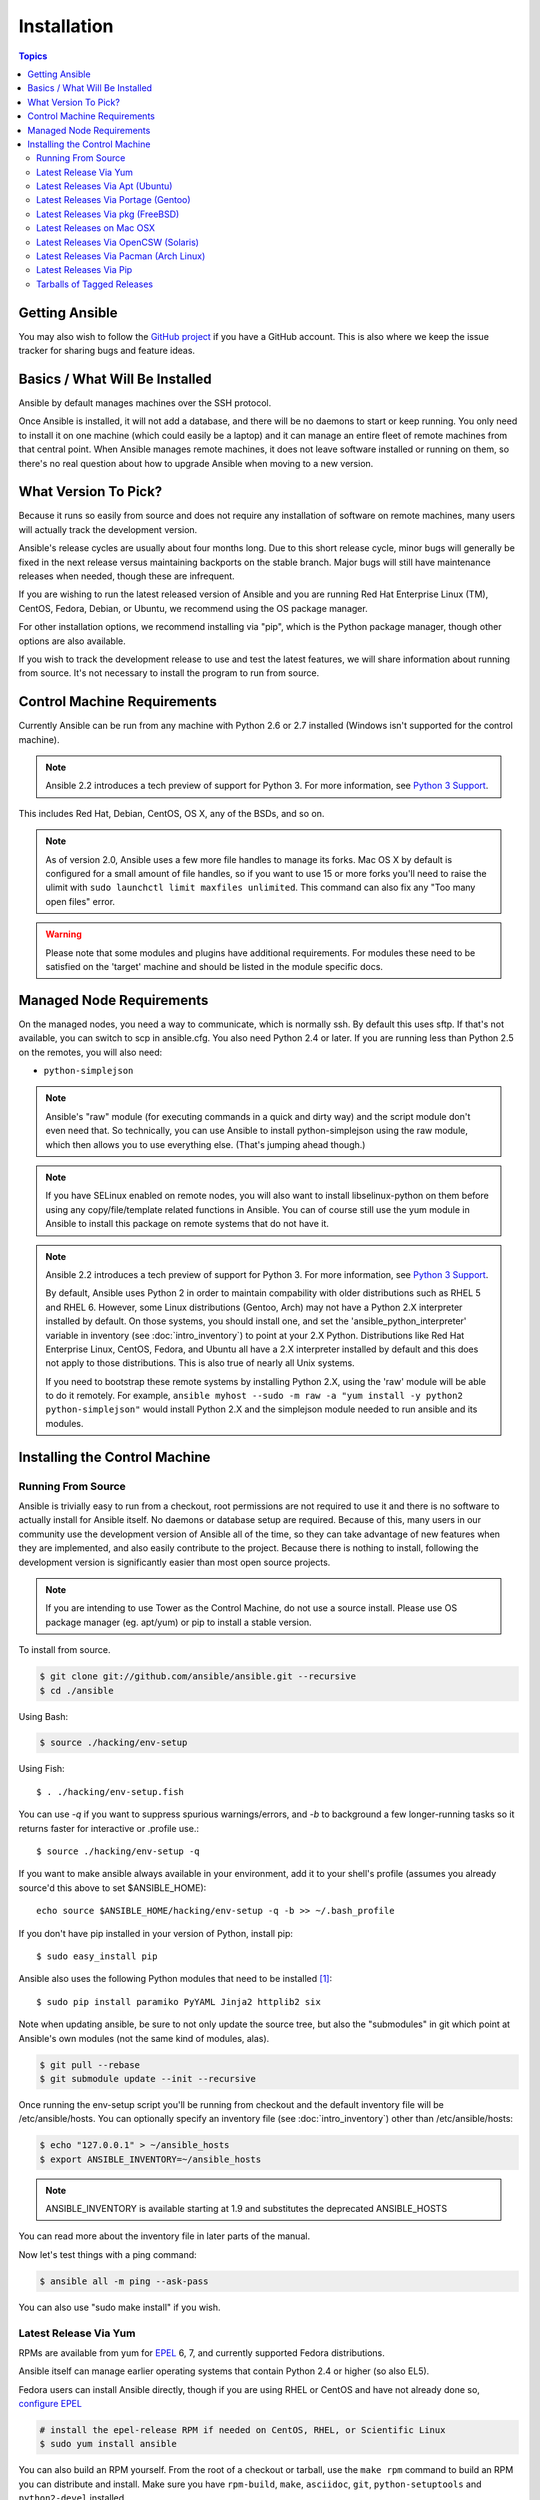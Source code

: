 Installation
============

.. contents:: Topics

.. _getting_ansible:

Getting Ansible
```````````````

You may also wish to follow the `GitHub project <https://github.com/ansible/ansible>`_ if
you have a GitHub account.  This is also where we keep the issue tracker for sharing
bugs and feature ideas.

.. _what_will_be_installed:

Basics / What Will Be Installed
```````````````````````````````

Ansible by default manages machines over the SSH protocol.

Once Ansible is installed, it will not add a database, and there will be no daemons to start or keep running.  You only need to install it on one machine (which could easily be a laptop) and it can manage an entire fleet of remote machines from that central point.  When Ansible manages remote machines, it does not leave software installed or running on them, so there's no real question about how to upgrade Ansible when moving to a new version.

.. _what_version:

What Version To Pick?
`````````````````````

Because it runs so easily from source and does not require any installation of software on remote
machines, many users will actually track the development version.

Ansible's release cycles are usually about four months long. Due to this short release cycle,
minor bugs will generally be fixed in the next release versus maintaining backports on the stable branch.
Major bugs will still have maintenance releases when needed, though these are infrequent.

If you are wishing to run the latest released version of Ansible and you are running Red Hat Enterprise Linux (TM), CentOS, Fedora, Debian, or Ubuntu, we recommend using the OS package manager.

For other installation options, we recommend installing via "pip", which is the Python package manager, though other options are also available.

If you wish to track the development release to use and test the latest features, we will share
information about running from source.  It's not necessary to install the program to run from source.

.. _control_machine_requirements:

Control Machine Requirements
````````````````````````````

Currently Ansible can be run from any machine with Python 2.6 or 2.7 installed (Windows isn't supported for the control machine).

.. note::
  Ansible 2.2 introduces a tech preview of support for Python 3. For more information, see `Python 3 Support <http://docs.ansible.com/ansible/python_3_support.html>`_.

This includes Red Hat, Debian, CentOS, OS X, any of the BSDs, and so on.

.. note::

    As of version 2.0, Ansible uses a few more file handles to manage its forks. Mac OS X by default is configured for a small amount of file handles, so if you want to use 15 or more forks you'll need to raise the ulimit with ``sudo launchctl limit maxfiles unlimited``. This command can also fix any "Too many open files" error.


.. warning::

    Please note that some modules and plugins have additional requirements. For modules these need to be satisfied on the 'target' machine and should be listed in the module specific docs.

.. _managed_node_requirements:

Managed Node Requirements
`````````````````````````

On the managed nodes, you need a way to communicate, which is normally ssh. By default this uses sftp. If that's not available, you can switch to scp in ansible.cfg.
You also need Python 2.4 or later. If you are running less than Python 2.5 on the remotes, you will also need:

* ``python-simplejson``

.. note::

   Ansible's "raw" module (for executing commands in a quick and dirty
   way) and the script module don't even need that.  So technically, you can use
   Ansible to install python-simplejson using the raw module, which
   then allows you to use everything else.  (That's jumping ahead
   though.)

.. note::

   If you have SELinux enabled on remote nodes, you will also want to install
   libselinux-python on them before using any copy/file/template related functions in
   Ansible. You can of course still use the yum module in Ansible to install this package on
   remote systems that do not have it.

.. note::

   Ansible 2.2 introduces a tech preview of support for Python 3. For more information, see `Python 3 Support <http://docs.ansible.com/ansible/python_3_support.html>`_.

   By default, Ansible uses Python 2 in order to maintain compability with older distributions
   such as RHEL 5 and RHEL 6. However, some Linux distributions (Gentoo, Arch) may not have a
   Python 2.X interpreter installed by default.  On those systems, you should install one, and set
   the 'ansible_python_interpreter' variable in inventory (see :doc:`intro_inventory`) to point at your 2.X Python.  Distributions
   like Red Hat Enterprise Linux, CentOS, Fedora, and Ubuntu all have a 2.X interpreter installed
   by default and this does not apply to those distributions.  This is also true of nearly all
   Unix systems.


   If you need to bootstrap these remote systems by installing Python 2.X,
   using the 'raw' module will be able to do it remotely. For example,
   ``ansible myhost --sudo -m raw -a "yum install -y python2 python-simplejson"``
   would install Python 2.X and the simplejson module needed to run ansible and its modules.

.. _installing_the_control_machine:

Installing the Control Machine
``````````````````````````````

.. _from_source:

Running From Source
+++++++++++++++++++

Ansible is trivially easy to run from a checkout, root permissions are not required
to use it and there is no software to actually install for Ansible itself.  No daemons
or database setup are required.  Because of this, many users in our community use the
development version of Ansible all of the time, so they can take advantage of new features
when they are implemented, and also easily contribute to the project. Because there is
nothing to install, following the development version is significantly easier than most
open source projects.

.. note::
  
   If you are intending to use Tower as the Control Machine, do not use a source install. Please use OS package manager (eg. apt/yum) or pip to install a stable version.


To install from source.

.. code-block:: bash

    $ git clone git://github.com/ansible/ansible.git --recursive
    $ cd ./ansible

Using Bash:

.. code-block:: bash

    $ source ./hacking/env-setup

Using Fish::

    $ . ./hacking/env-setup.fish

You can use *-q* if you want to suppress spurious warnings/errors, and *-b* to background a few longer-running tasks so it returns faster for interactive or .profile use.::

    $ source ./hacking/env-setup -q

If you want to make ansible always available in your environment, add it to your shell's profile (assumes you already source'd this above to set $ANSIBLE_HOME)::

    echo source $ANSIBLE_HOME/hacking/env-setup -q -b >> ~/.bash_profile

If you don't have pip installed in your version of Python, install pip::

    $ sudo easy_install pip

Ansible also uses the following Python modules that need to be installed [1]_::

    $ sudo pip install paramiko PyYAML Jinja2 httplib2 six

Note when updating ansible, be sure to not only update the source tree, but also the "submodules" in git
which point at Ansible's own modules (not the same kind of modules, alas).

.. code-block:: bash

    $ git pull --rebase
    $ git submodule update --init --recursive

Once running the env-setup script you'll be running from checkout and the default inventory file
will be /etc/ansible/hosts.  You can optionally specify an inventory file (see :doc:`intro_inventory`)
other than /etc/ansible/hosts:

.. code-block:: bash

    $ echo "127.0.0.1" > ~/ansible_hosts
    $ export ANSIBLE_INVENTORY=~/ansible_hosts

.. note::

    ANSIBLE_INVENTORY is available starting at 1.9 and substitutes the deprecated ANSIBLE_HOSTS

You can read more about the inventory file in later parts of the manual.

Now let's test things with a ping command:

.. code-block:: bash

    $ ansible all -m ping --ask-pass

You can also use "sudo make install" if you wish.

.. _from_yum:

Latest Release Via Yum
++++++++++++++++++++++

RPMs are available from yum for `EPEL
<http://fedoraproject.org/wiki/EPEL>`_ 6, 7, and currently supported
Fedora distributions. 

Ansible itself can manage earlier operating
systems that contain Python 2.4 or higher (so also EL5).

Fedora users can install Ansible directly, though if you are using RHEL or CentOS and have not already done so, `configure EPEL <http://fedoraproject.org/wiki/EPEL>`_
   
.. code-block:: bash

    # install the epel-release RPM if needed on CentOS, RHEL, or Scientific Linux
    $ sudo yum install ansible

You can also build an RPM yourself.  From the root of a checkout or tarball, use the ``make rpm`` command to build an RPM you can distribute and install. Make sure you have ``rpm-build``, ``make``, ``asciidoc``, ``git``, ``python-setuptools`` and ``python2-devel`` installed.

.. code-block:: bash

    $ git clone git://github.com/ansible/ansible.git --recursive
    $ cd ./ansible
    $ make rpm
    $ sudo rpm -Uvh ./rpm-build/ansible-*.noarch.rpm

.. _from_apt:

Latest Releases Via Apt (Ubuntu)
++++++++++++++++++++++++++++++++

Ubuntu builds are available `in a PPA here <https://launchpad.net/~ansible/+archive/ansible>`_.

To configure the PPA on your machine and install ansible run these commands:

.. code-block:: bash

    $ sudo apt-get install software-properties-common
    $ sudo apt-add-repository ppa:ansible/ansible
    $ sudo apt-get update
    $ sudo apt-get install ansible

.. note:: For the older version 1.9 we use this ppa:ansible/ansible-1.9
.. note:: On older Ubuntu distributions, "software-properties-common" is called "python-software-properties".

Debian/Ubuntu packages can also be built from the source checkout, run:

.. code-block:: bash

    $ make deb

You may also wish to run from source to get the latest, which is covered above.

.. _from_pkg:

Latest Releases Via Portage (Gentoo)
++++++++++++++++++++++++++++++++++++

.. code-block:: bash

    $ emerge -av app-admin/ansible

To install the newest version, you may need to unmask the ansible package prior to emerging:

.. code-block:: bash

    $ echo 'app-admin/ansible' >> /etc/portage/package.accept_keywords

.. note::

   If you have Python 3 as a default Python slot on your Gentoo nodes (default setting), then you
   must set ``ansible_python_interpreter = /usr/bin/python2`` in your group or inventory variables.

Latest Releases Via pkg (FreeBSD)
+++++++++++++++++++++++++++++++++

.. code-block:: bash

    $ sudo pkg install ansible

You may also wish to install from ports, run:

.. code-block:: bash

    $ sudo make -C /usr/ports/sysutils/ansible install

.. _on_macos:

Latest Releases on Mac OSX
++++++++++++++++++++++++++++++++++++++

The preferred way to install ansible on a Mac is via pip.

The instructions can be found in `Latest Releases Via Pip`_ section.

.. _from_pkgutil:

Latest Releases Via OpenCSW (Solaris)
+++++++++++++++++++++++++++++++++++++

Ansible is available for Solaris as `SysV package from OpenCSW <https://www.opencsw.org/packages/ansible/>`_.

.. code-block:: bash

    # pkgadd -d http://get.opencsw.org/now
    # /opt/csw/bin/pkgutil -i ansible

.. _from_pacman:

Latest Releases Via Pacman (Arch Linux)
+++++++++++++++++++++++++++++++++++++++

Ansible is available in the Community repository::

    $ pacman -S ansible

The AUR has a PKGBUILD for pulling directly from Github called `ansible-git <https://aur.archlinux.org/packages/ansible-git>`_.

Also see the `Ansible <https://wiki.archlinux.org/index.php/Ansible>`_ page on the ArchWiki.

.. note::

   If you have Python 3 as a default Python slot on your Arch nodes (default setting), then you
   must set ``ansible_python_interpreter = /usr/bin/python2`` in your group or inventory variables.

.. _from_pip:

Latest Releases Via Pip
+++++++++++++++++++++++

Ansible can be installed via "pip", the Python package manager.  If 'pip' isn't already available in
your version of Python, you can get pip by::

   $ sudo easy_install pip

Then install Ansible with [1]_::

   $ sudo pip install ansible
   
Or if you are looking for the latest development version::
    
    pip install git+git://github.com/ansible/ansible.git@devel

If you are installing on OS X Mavericks, you may encounter some noise from your compiler.  A workaround is to do the following::

   $ sudo CFLAGS=-Qunused-arguments CPPFLAGS=-Qunused-arguments pip install ansible

Readers that use virtualenv can also install Ansible under virtualenv, though we'd recommend to not worry about it and just install Ansible globally.  Do not use easy_install to install ansible directly.

.. _tagged_releases:

Tarballs of Tagged Releases
+++++++++++++++++++++++++++

Packaging Ansible or wanting to build a local package yourself, but don't want to do a git checkout?  Tarballs of releases are available on the `Ansible downloads <http://releases.ansible.com/ansible>`_ page.

These releases are also tagged in the `git repository <https://github.com/ansible/ansible/releases>`_ with the release version.

.. seealso::

   :doc:`intro_adhoc`
       Examples of basic commands
   :doc:`playbooks`
       Learning ansible's configuration management language
   `Mailing List <http://groups.google.com/group/ansible-project>`_
       Questions? Help? Ideas?  Stop by the list on Google Groups
   `irc.freenode.net <http://irc.freenode.net>`_
       #ansible IRC chat channel

.. [1] If you have issues with the "pycrypto" package install on Mac OSX, which is included as a dependency for paramiko, then you may need to try "CC=clang sudo -E pip install pycrypto".
